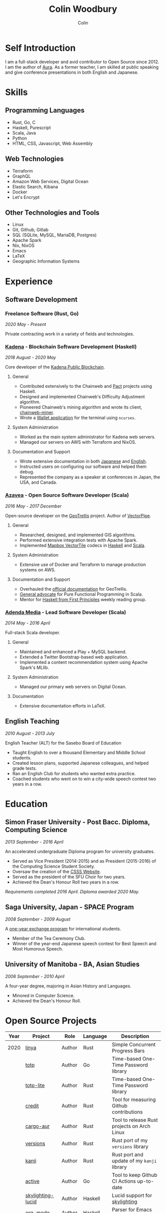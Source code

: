 #+TITLE: Colin Woodbury
#+AUTHOR: Colin

* Self Introduction

[[/assets/colin-profile.jpg]]

I am a full-stack developer and avid contributor to Open Source since 2012. I am
the author of [[https://github.com/fosskers/aura][Aura]]. As a former teacher, I am skilled at public speaking and
give conference presentations in both English and Japanese.

* Skills

** Programming Languages

- Rust, Go, C
- Haskell, Purescript
- Scala, Java
- Python
- HTML, CSS, Javascript, Web Assembly

** Web Technologies

- Terraform
- GraphQL
- Amazon Web Services, Digital Ocean
- Elastic Search, Kibana
- Docker
- Let's Encrypt

** Other Technologies and Tools

- Linux
- Git, Github, Gitlab
- SQL (SQLite, MySQL, MariaDB, Postgres)
- Apache Spark
- Nix, NixOS
- Emacs
- LaTeX
- Geographic Information Systems

* Experience

** Software Development

*** Freelance Software (Rust, Go)

/2020 May - Present/

Private contracting work in a variety of fields and technologies.

*** [[https://www.kadena.io/][Kadena]] - Blockchain Software Development (Haskell)

/2018 August - 2020 May/

Core developer of the [[https://github.com/kadena-io/chainweb-node][Kadena Public Blockchain]].

**** General

- Contributed extensively to the Chainweb and [[https://github.com/kadena-io/pact/][Pact]] projects using Haskell.
- Designed and implemented Chainweb's Difficulty Adjustment algorithm.
- Pioneered Chainweb's mining algorithm and wrote its client, [[https://github.com/kadena-io/chainweb-miner][chainweb-miner]].
- Wrote a [[https://github.com/kadena-community/bag-of-holding][Wallet application]] for the terminal using ~ncurses~.

**** System Administration

- Worked as the main system administrator for Kadena web servers.
- Managed our servers on AWS with Terraform and NixOS.

**** Documentation and Support

- Wrote extensive documentation in both [[https://pact-language.readthedocs.io/ja/stable/][Japanese]] and [[https://pact-language.readthedocs.io/en/stable/][English]].
- Instructed users on configuring our software and helped them debug.
- Represented the company as a speaker at conferences in Japan, the USA, and Canada.

*** [[https://www.azavea.com/][Azavea]] - Open Source Software Developer (Scala)

/2016 May - 2017 December/

Open-source developer on the [[https://github.com/locationtech/geotrellis][GeoTrellis]] project. Author of [[https://github.com/geotrellis/vectorpipe][VectorPipe]].

**** General

- Researched, designed, and implemented GIS algorithms.
- Performed extensive integration tests with Apache Spark.
- Implemented [[https://docs.mapbox.com/vector-tiles/reference/][Mapbox VectorTile]] codecs in [[http://hackage.haskell.org/package/vectortiles][Haskell]] and [[https://github.com/locationtech/geotrellis/tree/master/vectortile][Scala]].

**** System Administration

- Extensive use of Docker and Terraform to manage production systems on AWS.

**** Documentation and Support

- Overhauled the [[https://geotrellis.readthedocs.io/en/latest/][official documentation]] for GeoTrellis.
- [[https://github.com/fosskers/scalaz-and-cats][General advocate]] for Pure Functional Programming in Scala.
- Mentor for [[https://haskellbook.com/][Haskell from First Principles]] weekly reading group.

*** [[https://www.adendamedia.com/][Adenda Media]] - Lead Software Developer (Scala)

/2014 May - 2016 April/

Full-stack Scala developer.

**** General

- Maintained and enhanced a Play + MySQL backend.
- Extended a Twitter Bootstrap-based web application.
- Implemented a content recommendation system using Apache Spark's MLlib.

**** System Administration

- Managed our primary web servers on Digital Ocean.

**** Documentation

- Extensive documentation efforts in LaTeX.

** English Teaching

/2010 August - 2013 July/

English Teacher (ALT) for the Sasebo Board of Education

- Taught English to over a thousand Elementary and Middle School students.
- Created lesson plans, supported Japanese colleagues, and helped grade tests.
- Ran an English Club for students who wanted extra practice.
- Coached students who went on to win a city-wide speech contest two years in a row.

* Education

** Simon Fraser University - Post Bacc. Diploma, Computing Science

/2013 September - 2016 April/

An accelerated undergraduate Diploma program for university graduates.

- Served as Vice President (2014-2015) and as President (2015-2016) of the
  Computing Science Student Society.
- Oversaw the creation of the [[https://github.com/CSSS/old-csss-site][CSSS Website]].
- Served as the president of the SFU Choir for two years.
- Achieved the Dean's Honour Roll two years in a row.

/Requirements completed 2016 April. Diploma awarded 2020 May./

** Saga University, Japan - SPACE Program

/2008 September - 2009 August/

A [[http://www.irdc.saga-u.ac.jp/en/interest/space.html][one-year exchange program]] for international students.

- Member of the Tea Ceremony Club.
- Winner of the year-end Japanese speech contest for Best Speech and Most
  Humorous Speech.

** University of Manitoba - BA, Asian Studies

/2006 September - 2010 April/

A four-year degree, majoring in Asian History and Languages.

- Minored in Computer Science.
- Achieved the Dean's Honour Roll.

* Open Source Projects

| Year | Project           | Role     | Language   | Description                                 |
|------+-------------------+----------+------------+---------------------------------------------|
| 2020 | [[https://github.com/fosskers/linya][linya]]             | Author   | Rust       | Simple Concurrent Progress Bars             |
|      | [[https://github.com/fosskers/totp][totp]]              | Author   | Go         | Time-based One-Time Password library        |
|      | [[https://github.com/fosskers/totp-lite][totp-lite]]         | Author   | Rust       | Time-based One-Time Password library        |
|      | [[https://github.com/fosskers/credit][credit]]            | Author   | Rust       | Tool for measuring Github contributions     |
|      | [[https://crates.io/crates/cargo-aur][cargo-aur]]         | Author   | Rust       | Tool to release Rust projects on Arch Linux |
|      | [[https://crates.io/crates/versions][versions]]          | Author   | Rust       | Rust port of my ~versions~ library          |
|      | [[https://github.com/fosskers/rs-kanji][kanji]]             | Author   | Rust       | Rust port and update of my ~kanji~ library  |
|      | [[https://github.com/fosskers/active][active]]            | Author   | Go         | Tool to keep Github CI Actions up-to-date   |
|      | [[https://hackage.haskell.org/package/skylighting-lucid][skylighting-lucid]] | Author   | Haskell    | Lucid support for [[https://hackage.haskell.org/package/skylighting][skylighting]]               |
|      | [[http://hackage.haskell.org/package/org-mode][org-mode]]          | Author   | Haskell    | Parser for Emacs Org Mode files             |
|      | [[https://github.com/kadena-io/chainweb-data][chainweb-data]]     | Core Dev | Haskell    | Data ingestion tool for Chainweb            |
|------+-------------------+----------+------------+---------------------------------------------|
| 2019 | [[https://github.com/kadena-io/chainweb-node][Chainweb]]          | Core Dev | Haskell    | Multi-chain Proof-of-Work Blockchain        |
|      | [[https://github.com/kadena-community/bag-of-holding][bag-of-holding]]    | Author   | Haskell    | An ncurses terminal wallet for Chainweb     |
|      | [[https://gitlab.com/fosskers/bounded-queue][bounded-queue]]     | Author   | Haskell    | Bounded queue data structure library        |
|      | [[https://github.com/kadena-io/chainweb-miner][chainweb-miner]]    | Author   | Haskell    | A mining client for Chainweb                |
|      | [[https://github.com/kadena-io/streaming-events][streaming-events]]  | Author   | Haskell    | Client-side consumption of EventStream      |
|------+-------------------+----------+------------+---------------------------------------------|
| 2018 | [[https://github.com/fosskers/mapalgebra][MapAlgebra]]        | Author   | Haskell    | Efficient, polymorphic Map Algebra          |
|      | [[https://github.com/fosskers/fosskers.ca][fosskers.ca]]       | Author   | Purescript | My personal website                         |
|      | [[https://github.com/fosskers/streaming-pcap][streaming-pcap]]    | Author   | Haskell    | Stream packets via libpcap                  |
|      | [[https://github.com/fosskers/servant-xml][servant-xml]]       | Author   | Haskell    | Servant support for XML Content-Type        |
|------+-------------------+----------+------------+---------------------------------------------|
| 2017 | [[https://github.com/geotrellis/vectorpipe][VectorPipe]]        | Author   | Scala      | VectorTile processing through GeoTrellis    |
|      | [[https://github.com/fosskers/draenor][draenor]]           | Author   | Haskell    | Convert OSM PBF files into ORC format       |
|      | [[https://github.com/fosskers/streaming-osm][streaming-osm]]     | Author   | Haskell    | Stream OpenStreetMap protobuf data          |
|      | [[https://github.com/fosskers/scalaz-and-cats][scalaz-and-cats]]   | Author   | Scala      | Benchmarks for Scalaz and Cats              |
|      | [[https://github.com/fosskers/scala-benchmarks][scala-benchmarks]]  | Author   | Scala      | Benchmarks for common Scala idioms          |
|------+-------------------+----------+------------+---------------------------------------------|
| 2016 | [[https://github.com/locationtech/geotrellis][GeoTrellis]]        | Core Dev | Scala      | Geographic data batch processing suite      |
|      | [[https://github.com/fosskers/pipes-random][pipes-random]]      | Author   | Haskell    | Producers for handling randomness           |
|      | [[https://github.com/fosskers/vectortiles/][vectortiles]]       | Author   | Haskell    | GIS Vector Tiles, as defined by Mapbox      |
|------+-------------------+----------+------------+---------------------------------------------|
| 2015 | [[https://github.com/fosskers/myshroom-api][MyShroom]]          | Core Dev | Scala      | AI-based image recognition of mushrooms     |
|      | [[http://hackage.haskell.org/package/microlens-aeson][microlens-aeson]]   | Author   | Haskell    | Law-abiding lenses for Aeson                |
|      | [[https://github.com/fosskers/opengl-linalg][opengl-linalg]]     | Author   | C          | OpenGL-friendly Linear Algebra              |
|      | [[https://github.com/fosskers/tetris][Tetris]]            | Author   | C          | A 3D Tetris game using OpenGL               |
|      | [[https://gitlab.com/fosskers/versions][versions]]          | Author   | Haskell    | Types and parsers for software versions     |
|------+-------------------+----------+------------+---------------------------------------------|
| 2014 | [[https://github.com/fosskers/elm-touch][elm-touch]]         | Author   | Elm        | Extended Touch library for Elm              |
|      | [[https://github.com/fosskers/2048][2048 Game]]         | Author   | Elm        | The 2048 game in Elm ([[http://fosskers.github.io/2048/][play]])                 |
|------+-------------------+----------+------------+---------------------------------------------|
| 2013 | [[https://github.com/fosskers/hisp][Hisp]]              | Author   | Haskell    | A simple Lisp                               |
|------+-------------------+----------+------------+---------------------------------------------|
| 2012 | [[https://github.com/aurapm/aura/][Aura]]              | Author   | Haskell    | Package Manager for Arch Linux              |
|      | [[https://github.com/fosskers/kanji][kanji]]             | Author   | Haskell    | Analyse Japanese Kanji                      |
|------+-------------------+----------+------------+---------------------------------------------|
| 2011 | [[https://github.com/fosskers/sudoku][Sudoku]]            | Author   | Python     | A sudoku solver                             |
|      | [[https://github.com/fosskers/tgrep][tgrep]]             | Author   | Python     | A search tool for Reddit's log files        |
|------+-------------------+----------+------------+---------------------------------------------|

* Certification

| Certification                                 | Level | Year |
|-----------------------------------------------+-------+------|
| Goethe-Zertifikat German Language Proficiency | B1    | 2015 |
| Japanese Kanji Proficiency Test               | Pre-2 | 2013 |
| Japanese Language Proficiency Test            | N1    | 2012 |

* Talks and Presentations

| Topic                          | Date      | Venue                    | Location  | Language |
|--------------------------------+-----------+--------------------------+-----------+----------|
| [[https://www.youtube.com/watch?v=CmMzkOspHTU][Haskell in Production]]          | 2019 June | LambdaConf               | Boulder   | English  |
| Beauty and Correctness in Code | 2019 May  | Polyglot Unconference    | Vancouver | English  |
| Pact Basics                    | 2018 Nov  | NODE Tokyo               | Tokyo     | Japanese |
| Introduction to Chainweb       | 2018 Nov  | Neutrino Meetup          | Tokyo     | Japanese |
| [[https://www.youtube.com/watch?v=-UEOLfyDi74][How not to Write Slow Scala]]    | 2018 June | LambdaConf               | Boulder   | English  |
| Tips on Scala Performance      | 2018 May  | Polyglot Unconference    | Vancouver | English  |
| [[https://www.meetup.com/Vancouver-Haskell-Unmeetup/events/229599314/][Extensible Effects]]             | 2016 Apr  | Vancouver Haskell Meetup | Vancouver | English  |
| [[https://www.meetup.com/Vancouver-Haskell-Unmeetup/events/170696382/][Applicative Functors]]           | 2014 Apr  | Vancouver Haskell Meetup | Vancouver | English  |
| Thoughts on Japanese Education | 2012 Feb  | Arkas Sasebo             | Sasebo    | Japanese |

* Hobbies

** Climbing

I prefer Lead Climbing, but also do Top Rope and Bouldering both outdoors and
indoors.

*** Competition Record

| Year | Sport      | Competition               | Venue          |
|------+------------+---------------------------+----------------|
| 2020 | Top Rope   | The Flash                 | Cliffhanger    |
| 2018 | Bouldering | BC Bouldering Provincials | North Van Hive |

** Language Learning

I specialize in Japanese, but have also studied German, Italian, and Esperanto.

** Music

| Group                         | Date                    | Position  |
|-------------------------------+-------------------------+-----------|
| SFU Choir                     | 2019 Fall               | Voice     |
| SFU Choir                     | 2013 Fall - 2016 Spring | Voice     |
| Haiki PTA Chorus              | 2010 - 2013             | Voice     |
| Westwood Collegiate Jazz Band | 2002 Fall - 2006 Spring | Tenor Sax |
